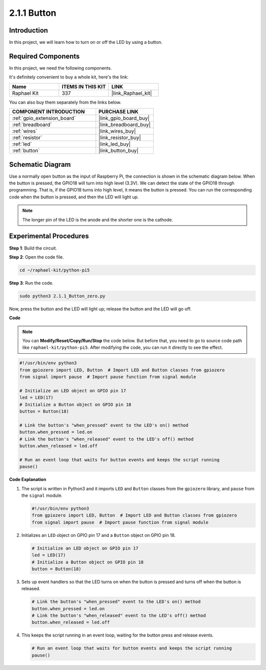 .. _2.1.1_py_pi5:

2.1.1 Button
===============

Introduction
-----------------

In this project, we will learn how to turn on or off the LED by using a
button.

Required Components
------------------------------

In this project, we need the following components. 

.. image:: ../python_pi5/img/2.1.1_Button_list.png

It's definitely convenient to buy a whole kit, here's the link: 

.. list-table::
    :widths: 20 20 20
    :header-rows: 1

    *   - Name	
        - ITEMS IN THIS KIT
        - LINK
    *   - Raphael Kit
        - 337
        - |link_Raphael_kit|

You can also buy them separately from the links below.

.. list-table::
    :widths: 30 20
    :header-rows: 1

    *   - COMPONENT INTRODUCTION
        - PURCHASE LINK

    *   - :ref:`gpio_extension_board`
        - |link_gpio_board_buy|
    *   - :ref:`breadboard`
        - |link_breadboard_buy|
    *   - :ref:`wires`
        - |link_wires_buy|
    *   - :ref:`resistor`
        - |link_resistor_buy|
    *   - :ref:`led`
        - |link_led_buy|
    *   - :ref:`button`
        - |link_button_buy|

Schematic Diagram
---------------------

Use a normally open button as the input of Raspberry Pi, the connection is shown in the schematic diagram below. When the button is pressed, the GPIO18 will turn into high level (3.3V). We can detect the state of the GPIO18 through programming. That is, if the GPIO18 turns into high level, it means the button is pressed. You can run the corresponding code when the button is pressed, and then the LED will light up.

.. note::
    The longer pin of the LED is the anode and the shorter one is
    the cathode.

.. image:: ../python_pi5/img/2.1.1_Button_schematic_1.png


.. image:: ../python_pi5/img/2.1.1_Button_schematic_2.png


Experimental Procedures
---------------------------

**Step 1**: Build the circuit.

.. image:: ../python_pi5/img/2.1.1_Button_circuit.png

**Step 2**: Open the code file.

.. raw:: html

   <run></run>

.. code-block:: 

    cd ~/raphael-kit/python-pi5

**Step 3**: Run the code.

.. raw:: html

   <run></run>

.. code-block:: 

    sudo python3 2.1.1_Button_zero.py

Now, press the button and the LED will light up; release the button and the LED will go off.

**Code**

.. note::

    You can **Modify/Reset/Copy/Run/Stop** the code below. But before that, you need to go to  source code path like ``raphael-kit/python-pi5``. After modifying the code, you can run it directly to see the effect.


.. raw:: html

    <run></run>

.. code-block:: python

   #!/usr/bin/env python3
   from gpiozero import LED, Button  # Import LED and Button classes from gpiozero
   from signal import pause  # Import pause function from signal module

   # Initialize an LED object on GPIO pin 17
   led = LED(17)
   # Initialize a Button object on GPIO pin 18
   button = Button(18)

   # Link the button's "when_pressed" event to the LED's on() method
   button.when_pressed = led.on
   # Link the button's "when_released" event to the LED's off() method
   button.when_released = led.off

   # Run an event loop that waits for button events and keeps the script running
   pause()


**Code Explanation**

#. The script is written in Python3 and it imports ``LED`` and ``Button`` classes from the ``gpiozero`` library, and ``pause`` from the ``signal`` module.

   .. code-block:: python

       #!/usr/bin/env python3
       from gpiozero import LED, Button  # Import LED and Button classes from gpiozero
       from signal import pause  # Import pause function from signal module

#. Initializes an ``LED`` object on GPIO pin 17 and a ``Button`` object on GPIO pin 18.

   .. code-block:: python

       # Initialize an LED object on GPIO pin 17
       led = LED(17)
       # Initialize a Button object on GPIO pin 18
       button = Button(18)

#. Sets up event handlers so that the LED turns on when the button is pressed and turns off when the button is released.

   .. code-block:: python

       # Link the button's "when_pressed" event to the LED's on() method
       button.when_pressed = led.on
       # Link the button's "when_released" event to the LED's off() method
       button.when_released = led.off

#. This keeps the script running in an event loop, waiting for the button press and release events.

   .. code-block:: python
       
       # Run an event loop that waits for button events and keeps the script running
       pause()


